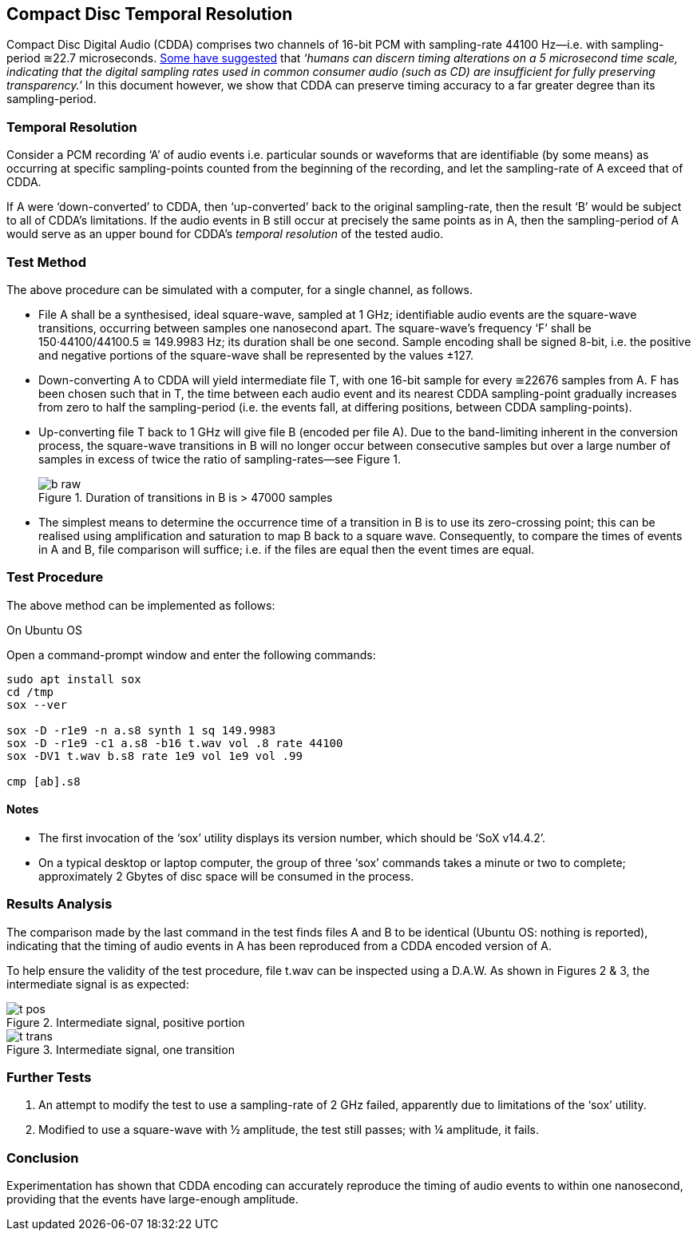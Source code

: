 == Compact Disc Temporal Resolution

Compact Disc Digital Audio (CDDA) comprises two channels of 16-bit PCM
with sampling-rate 44100 Hz—i.e. with sampling-period ≅22.7
microseconds.
http://boson.physics.sc.edu/~kunchur/Acoustics-papers.htm[Some have
suggested] that _‘humans can discern timing alterations on a 5
microsecond time scale, indicating that the digital sampling rates
used in common consumer audio (such as CD) are insufficient for fully
preserving transparency.’_ In this document however, we show that CDDA
can preserve timing accuracy to a far greater degree than its
sampling-period.

=== Temporal Resolution

Consider a PCM recording ‘A’ of audio events i.e. particular sounds or
waveforms that are identifiable (by some means) as occurring at
specific sampling-points counted from the beginning of the recording,
and let the sampling-rate of A exceed that of CDDA.

If A were ‘down-converted’ to CDDA, then ‘up-converted’ back to the
original sampling-rate, then the result ‘B’ would be subject to all of
CDDA’s limitations.  If the audio events in B still occur at precisely
the same points as in A, then the sampling-period of A would serve as an upper
bound for CDDA’s _temporal resolution_ of the tested audio.

=== Test Method

The above procedure can be simulated with a computer, for a single
channel, as follows.

* File A shall be a synthesised, ideal square-wave, sampled at 1 GHz;
identifiable audio events are the square-wave transitions, occurring
between samples one nanosecond apart.  The square-wave’s frequency ‘F’
shall be 150·44100/44100.5 ≅ 149.9983 Hz; its duration shall be one
second.  Sample encoding shall be signed 8-bit, i.e. the positive and
negative portions of the square-wave shall be represented by the
values ±127.

* Down-converting A to CDDA will yield intermediate file
T, with one 16-bit sample for every ≅22676 samples from A.  F has been
chosen such that in T, the time between each audio event and its
nearest CDDA sampling-point gradually increases from zero to half the
sampling-period (i.e. the events fall, at differing positions, between
CDDA sampling-points).

* Up-converting file T back to 1 GHz will give file B (encoded per file
A).  Due to the band-limiting inherent in the conversion process, the
square-wave transitions in B will no longer occur between consecutive
samples but over a large number of samples in excess of twice the
ratio of sampling-rates—see Figure 1.

+
.Duration of transitions in B is > 47000 samples
image::images/b-raw.png[]

* The simplest means to determine the occurrence time of a transition
in B is to use its zero-crossing point; this can be realised using
amplification and saturation to map B back to a square wave.
Consequently, to compare the times of events in A and B, file
comparison will suffice; i.e. if the files are equal then the event
times are equal.

=== Test Procedure

The above method can be implemented as follows:

.On Ubuntu OS
****
Open a command-prompt window and enter the following commands:

----
sudo apt install sox
cd /tmp
sox --ver

sox -D -r1e9 -n a.s8 synth 1 sq 149.9983
sox -D -r1e9 -c1 a.s8 -b16 t.wav vol .8 rate 44100
sox -DV1 t.wav b.s8 rate 1e9 vol 1e9 vol .99

cmp [ab].s8
----
****

==== Notes

* The first invocation of the ‘sox’ utility displays its version
number, which should be ‘SoX v14.4.2’.

* On a typical desktop or laptop computer, the group of three ‘sox’
commands takes a minute or two to complete; approximately 2 Gbytes of
disc space will be consumed in the process.

=== Results Analysis

The comparison made by the last command in the test finds files A and
B to be identical (Ubuntu OS: nothing is reported), indicating that
the timing of audio events in A has been reproduced from a CDDA
encoded version of A.

To help ensure the validity of the test procedure, file t.wav can be
inspected using a D.A.W.  As shown in Figures 2 & 3, the intermediate
signal is as expected:

.Intermediate signal, positive portion
image::images/t-pos.png[]

.Intermediate signal, one transition
image::images/t-trans.png[]

=== Further Tests

. An attempt to modify the test to use a sampling-rate of 2 GHz
failed, apparently due to limitations of the ‘sox’ utility.

. Modified to use a square-wave with ½ amplitude, the test still
passes; with ¼ amplitude, it fails.

=== Conclusion

Experimentation has shown that CDDA encoding can accurately reproduce
the timing of audio events to within one nanosecond, providing that
the events have large-enough amplitude.
